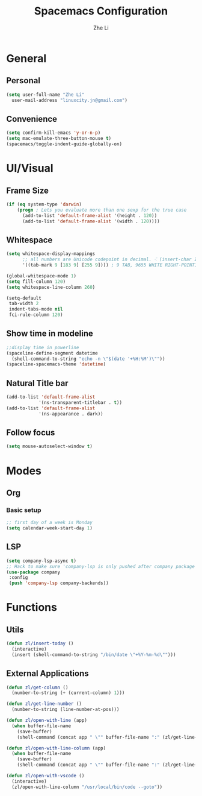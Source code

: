 #+TITLE: Spacemacs Configuration
#+AUTHOR: Zhe Li
#+EMAIL: linucity.jn@gmail.com
#+STARTUP: content
* General
** Personal
#+begin_src emacs-lisp :results none
  (setq user-full-name "Zhe Li"
    user-mail-address "linuxcity.jn@gmail.com")
#+end_src
** Convenience
   #+begin_src emacs-lisp :results none
     (setq confirm-kill-emacs 'y-or-n-p)
     (setq mac-emulate-three-button-mouse t)
     (spacemacs/toggle-indent-guide-globally-on)
   #+end_src

* UI/Visual
** Frame Size
   #+begin_src emacs-lisp :results none
          (if (eq system-type 'darwin)
              (progn ; Lets you evaluate more than one sexp for the true case
                (add-to-list 'default-frame-alist '(height . 120))
                (add-to-list 'default-frame-alist '(width . 120))))
   #+end_src
** Whitespace
   #+begin_src emacs-lisp :results none
     (setq whitespace-display-mappings
           ;; all numbers are Unicode codepoint in decimal. ⁖ (insert-char 182 1)
           '((tab-mark 9 [183 9] [255 9]))) ; 9 TAB, 9655 WHITE RIGHT-POINTING TRIANGLE 「▷」

     (global-whitespace-mode 1)
     (setq fill-column 120)
     (setq whitespace-line-column 260)

     (setq-default
      tab-width 2
      indent-tabs-mode nil
      fci-rule-column 120)
   #+end_src
** Show time in modeline
   #+begin_src emacs-lisp :results none
     ;;display time in powerline
     (spaceline-define-segment datetime
       (shell-command-to-string "echo -n \"$(date '+%H:%M')\""))
     (spaceline-spacemacs-theme 'datetime)
   #+end_src
** Natural Title bar
#+begin_src emacs-lisp :results none
  (add-to-list 'default-frame-alist
              '(ns-transparent-titlebar . t))
  (add-to-list 'default-frame-alist
              '(ns-appearance . dark))
#+end_src
** Follow focus
#+begin_src emacs-lisp :results none
  (setq mouse-autoselect-window t)
#+end_src

* Modes
** Org
*** Basic setup
    #+begin_src emacs-lisp :results none
    ;; first day of a week is Monday
    (setq calendar-week-start-day 1)

    #+end_src
** LSP
    #+begin_src emacs-lisp :results none
      (setq company-lsp-async t)
      ;; Hack to make sure 'company-lsp is only pushed after company package is loaded
      (use-package company
       :config
       (push 'company-lsp company-backends))
    #+end_src

* Functions
** Utils
#+begin_src emacs-lisp :results none
  (defun zl/insert-today ()
    (interactive)
    (insert (shell-command-to-string "/bin/date \"+%Y-%m-%d\"")))

#+end_src

** External Applications
#+begin_src emacs-lisp :results none
  (defun zl/get-column ()
    (number-to-string (+ (current-column) 1)))

  (defun zl/get-line-number ()
    (number-to-string (line-number-at-pos)))

  (defun zl/open-with-line (app)
    (when buffer-file-name
      (save-buffer)
      (shell-command (concat app " \"" buffer-file-name ":" (zl/get-line-number) "\""))))

  (defun zl/open-with-line-column (app)
    (when buffer-file-name
      (save-buffer)
      (shell-command (concat app " \"" buffer-file-name ":" (zl/get-line-number) ":" (zl/get-column) "\""))))

  (defun zl/open-with-vscode ()
    (interactive)
    (zl/open-with-line-column "/usr/local/bin/code --goto"))

#+end_src
